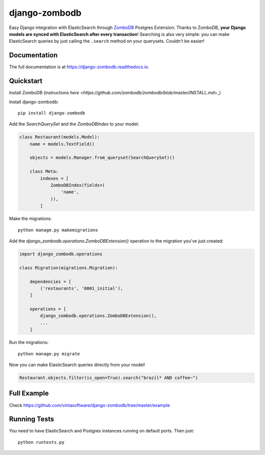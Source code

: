 ==============
django-zombodb
==============

.. image:: https://badge.fury.io/py/django-zombodb.svg
    :target: https://badge.fury.io/py/django-zombodb

.. image:: https://travis-ci.org/vintasoftware/django-zombodb.svg?branch=master
    :target: https://travis-ci.org/vintasoftware/django-zombodb

.. image:: https://codecov.io/gh/vintasoftware/django-zombodb/branch/master/graph/badge.svg
    :target: https://codecov.io/gh/vintasoftware/django-zombodb

Easy Django integration with ElasticSearch through `ZomboDB <https://github.com/zombodb/zombodb>`_ Postgres Extension.
Thanks to ZomboDB, **your Django models are synced with ElasticSearch after every transaction**! Searching is also very simple: you can make
ElasticSearch queries by just calling the ``.search`` method on your querysets. Couldn't be easier!

Documentation
-------------

The full documentation is at `<https://django-zombodb.readthedocs.io>`_.


Quickstart
----------

Install ZomboDB (instructions `here <https://github.com/zombodb/zombodb/blob/master/INSTALL.md`>_)

Install django-zombodb: ::

    pip install django-zombodb

Add the `SearchQuerySet` and the `ZomboDBIndex` to your model:

.. code-block:: python

    class Restaurant(models.Model):
        name = models.TextField()

        objects = models.Manager.from_queryset(SearchQuerySet)()

        class Meta:
            indexes = [
                ZomboDBIndex(fields=(
                    'name',
                )),
            ]

Make the migrations: ::

    python manage.py makemigrations

Add the `django_zombodb.operations.ZomboDBExtension()` operation to the migration you've just created:

.. code-block:: python

    import django_zombodb.operations

    class Migration(migrations.Migration):

        dependencies = [
            ('restaurants', '0001_initial'),
        ]

        operations = [
            django_zombodb.operations.ZomboDBExtension(),
            ...
        ]

Run the migrations: ::

    python manage.py migrate

Now you can make ElasticSearch queries directly from your model!

.. code-block:: python

    Restaurant.objects.filter(is_open=True).search("brazil* AND coffee~")

Full Example
------------

Check `<https://github.com/vintasoftware/django-zombodb/tree/master/example>`_

Running Tests
-------------

You need to have ElasticSearch and Postgres instances running on default ports. Then just:

::

    python runtests.py
